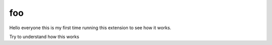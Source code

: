 foo
===
Hello everyone this is my first time running this extension to see how it works.

.. todo:: 
Try to understand how this works
